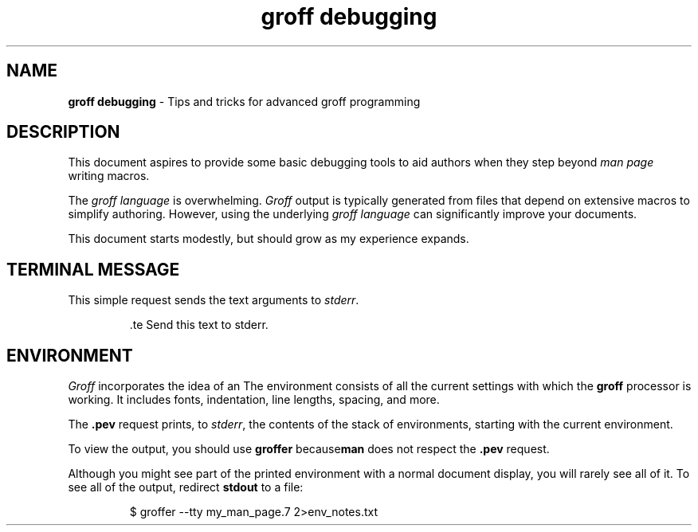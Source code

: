 .TH groff\ debugging 7 2022-07-03
.SH NAME
.B groff debugging
\- Tips and tricks for advanced groff programming
.SH DESCRIPTION
.PP
This document aspires to provide some basic debugging tools to
aid authors when they step beyond
.I man page
writing macros.
.PP
The
.I groff language
is overwhelming.
.I Groff
output is typically generated from files that depend on
extensive macros to simplify authoring.
However, using the underlying
.I groff language
can significantly improve your documents.
.PP
This document starts modestly, but should grow as my experience expands.
.SH TERMINAL MESSAGE
.PP
This simple request sends the text arguments to
.IR stderr .
.PP
.RS
\&.te Send this text to stderr.
.RE
.SH ENVIRONMENT
.PP
.I Groff
incorporates the idea of an
.BE environment .
The environment consists of all the current settings with which
the
.B groff
processor is working.
It includes fonts, indentation, line lengths, spacing, and more.
.PP
The
.B .pev
request prints, to
.IR stderr ,
the contents of the stack of environments, starting with the current
environment.
.PP
To view the output, you should use
.BR groffer " because" man
does not respect the
.B .pev
request.
.PP
Although you might see part of the printed environment with a normal
document display, you will rarely see all of it.
To see all of the output, redirect
.B stdout
to a file:
.PP
.RS
$ groffer --tty my_man_page.7 2>env_notes.txt
.RE
